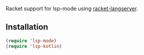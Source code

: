 Racket support for lsp-mode using [[hhttps://pkgs.kotlin-lang.org/package/racket-langserver][racket-langserver]].

** Installation

#+BEGIN_SRC emacs-lisp
    (require 'lsp-mode)
    (require 'lsp-kotlin)
#+END_SRC
